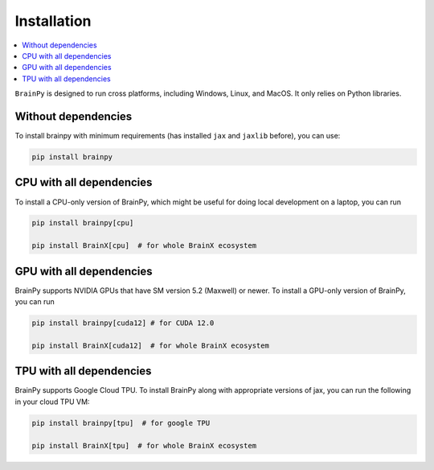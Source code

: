 Installation
============

.. contents::
    :local:
    :depth: 2


``BrainPy`` is designed to run cross platforms, including Windows,
Linux, and MacOS. It only relies on Python libraries.


Without dependencies
--------------------

To install brainpy with minimum requirements (has installed ``jax`` and ``jaxlib`` before), you can use:

.. code-block:: bash

    pip install brainpy


CPU with all dependencies
-------------------------

To install a CPU-only version of BrainPy, which might be useful for doing local development on a laptop, you can run

.. code-block:: bash

    pip install brainpy[cpu]

    pip install BrainX[cpu]  # for whole BrainX ecosystem




GPU with all dependencies
-------------------------

BrainPy supports NVIDIA GPUs that have SM version 5.2 (Maxwell) or newer.
To install a GPU-only version of BrainPy, you can run

.. code-block:: bash

    pip install brainpy[cuda12] # for CUDA 12.0

    pip install BrainX[cuda12]  # for whole BrainX ecosystem




TPU with all dependencies
-------------------------

BrainPy supports Google Cloud TPU. To install BrainPy along with appropriate versions of jax,
you can run the following in your cloud TPU VM:

.. code-block:: bash

    pip install brainpy[tpu]  # for google TPU

    pip install BrainX[tpu]  # for whole BrainX ecosystem


